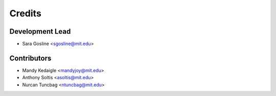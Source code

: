 =======
Credits
=======

Development Lead
----------------

* Sara Gosline <sgosline@mit.edu>

Contributors
------------

* Mandy Kedaigle <mandyjoy@mit.edu>
* Anthony Soltis <asoltis@mit.edu>
* Nurcan Tuncbag <ntuncbag@mit.edu>
 
